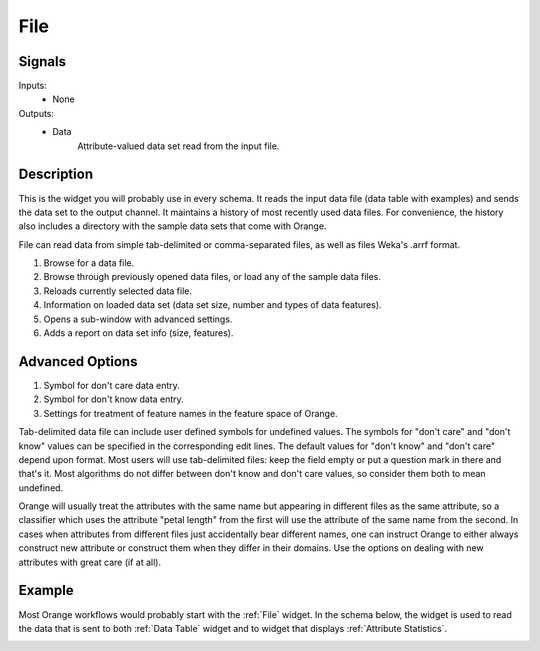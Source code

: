 .. _File:

File
====

.. image:: ../../../../Orange/OrangeWidgets/Data/icons/File.svg
   :alt: File widget icon
   
Signals
-------

Inputs:
   - None

Outputs:
   - Data
         Attribute-valued data set read from the input file.

Description
-----------

This is the widget you will probably use in every schema. It reads the input data file
(data table with examples) and sends the data set to the output channel. It maintains
a history of most recently used data files. For convenience, the history also includes
a directory with the sample data sets that come with Orange.

File can read data from simple tab-delimited or comma-separated files, as well as
files Weka's .arrf format.

.. image:: images/File-stamped.png
   :alt: File widget with loaded Iris data set
   :align: right

1. Browse for a data file.
#. Browse through previously opened data files, or load any of the sample data
   files.
#. Reloads currently selected data file.
#. Information on loaded data set (data set size, number and types of
   data features).
#. Opens a sub-window with advanced settings.
#. Adds a report on data set info (size, features).

.. container:: clearer

    .. image :: images/spacer.png

Advanced Options
----------------

.. image:: images/File-Advanced-stamped.png
   :alt: Advanced options of File widget
   :align: right

1. Symbol for don't care data entry.
#. Symbol for don't know data entry.
#. Settings for treatment of feature names in the feature space of Orange.

.. container:: clearer

    .. image :: images/spacer.png

Tab-delimited data file can include user defined symbols for undefined values. The symbols for
"don't care" and "don't know" values can be specified in the corresponding edit lines. 
The default values for "don't know" and "don't care" depend upon format. Most users will 
use tab-delimited files: keep the field empty or put a question mark in there and that's 
it. Most algorithms do not differ between don't know and don't care values, so consider 
them both to mean undefined.

Orange will usually treat the attributes with the same name
but appearing in different files as the same attribute, so a classifier which uses the 
attribute "petal length" from the first will use the attribute of the same name from 
the second. In cases when attributes from different files just accidentally bear different 
names, one can instruct Orange to either always construct new attribute or construct them when 
they differ in their domains. Use the options on dealing with new attributes
with great care (if at all).

Example
-------

Most Orange workflows would probably start with the :ref:`File` widget. In the schema below,
the widget is used to read the data that is sent to both :ref:`Data Table` widget and
to widget that displays :ref:`Attribute Statistics`.

.. image:: images/File_schema.png
   :alt: Example schema with File widget
